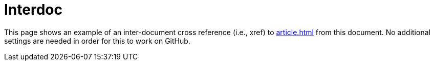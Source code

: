 ﻿= Interdoc

This page shows an example of an inter-document cross reference (i.e., xref) to <<article#,article{outfilesuffix}>> from this document. No additional settings are needed in order for this to work on GitHub.